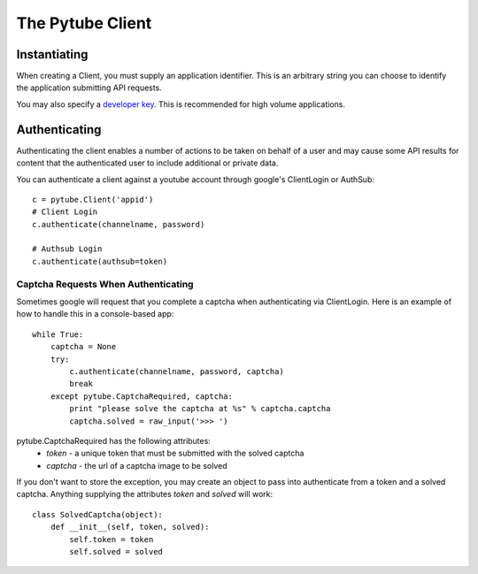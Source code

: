 =================
The Pytube Client
=================

Instantiating
=============
When creating a Client, you must supply an application identifier. This is
an arbitrary string you can choose to identify the application submitting
API requests.

You may also specify a `developer key`_. This is recommended for high volume
applications.

.. _developer key: http://code.google.com/apis/youtube/dashboard/

Authenticating
==============
Authenticating the client enables a number of actions to be taken on behalf
of a user and may cause some API results for content that the authenticated
user to include additional or private data.

You can authenticate a client against a youtube account through google's 
ClientLogin or AuthSub::

    c = pytube.Client('appid')
    # Client Login
    c.authenticate(channelname, password)

    # Authsub Login
    c.authenticate(authsub=token)


Captcha Requests When Authenticating
------------------------------------
Sometimes google will request that you complete a captcha when authenticating
via ClientLogin. Here is an example of how to handle this in a console-based app::

    while True:
        captcha = None
        try:
            c.authenticate(channelname, password, captcha)
            break
        except pytube.CaptchaRequired, captcha:
            print "please solve the captcha at %s" % captcha.captcha
            captcha.solved = raw_input('>>> ')


pytube.CaptchaRequired has the following attributes:
    * `token` - a unique token that must be submitted with the solved captcha
    * `captcha` - the url of a captcha image to be solved

If you don't want to store the exception, you may create an object to pass
into authenticate from a token and a solved captcha. Anything supplying the
attributes `token` and `solved` will work::

    class SolvedCaptcha(object):
        def __init__(self, token, solved):
            self.token = token
            self.solved = solved

